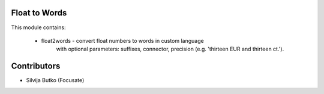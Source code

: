Float to Words
==============

This module contains:

 * float2words - convert float numbers to words in custom language
    with optional parameters: suffixes, connector, precision
    (e.g. 'thirteen EUR and thirteen ct.').

Contributors
============

* Silvija Butko (Focusate)
